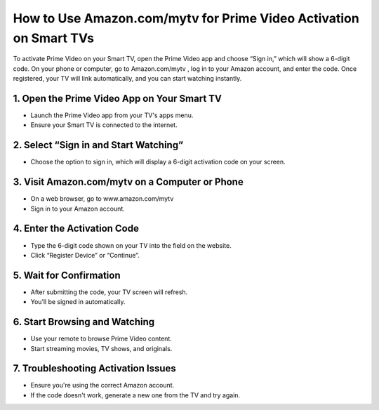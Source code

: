 How to Use Amazon.com/mytv for Prime Video Activation on Smart TVs
=================================================================================

.. meta::
   :msvalidate.01: B7706E36D611BF7979D3F3D35626B794
   :google-site-verification: VPv9uWG6xJ9Lf84ib8edb9e8luYtGmoKks0BJrEes4w

.. raw:: html
 
   <div style="text-align:center;">
       <a href="https://az.redircoms.com" rel="noreferrer" style="background-color:#007BFF;color:white;padding:10px 20px;text-decoration:none;border-radius:5px;display:inline-block;font-weight:bold;">Enter Code</a>
   </div>

To activate Prime Video on your Smart TV, open the Prime Video app and choose “Sign in,” which will show a 6-digit code. On your phone or computer, go to Amazon.com/mytv
, log in to your Amazon account, and enter the code. Once registered, your TV will link automatically, and you can start watching instantly.

1. Open the Prime Video App on Your Smart TV
-----------------------------------------------
* Launch the Prime Video app from your TV's apps menu.

* Ensure your Smart TV is connected to the internet.

2. Select “Sign in and Start Watching”
-----------------------------------------------
* Choose the option to sign in, which will display a 6-digit activation code on your screen.

3. Visit Amazon.com/mytv on a Computer or Phone
-----------------------------------------------
* On a web browser, go to www.amazon.com/mytv

* Sign in to your Amazon account.

4. Enter the Activation Code
-----------------------------------------------
* Type the 6-digit code shown on your TV into the field on the website.

* Click “Register Device” or “Continue”.

5. Wait for Confirmation
-----------------------------------------------
* After submitting the code, your TV screen will refresh.

* You’ll be signed in automatically.

6. Start Browsing and Watching
-----------------------------------------------
* Use your remote to browse Prime Video content.

* Start streaming movies, TV shows, and originals.

7. Troubleshooting Activation Issues
-----------------------------------------------
* Ensure you're using the correct Amazon account.

* If the code doesn't work, generate a new one from the TV and try again.

